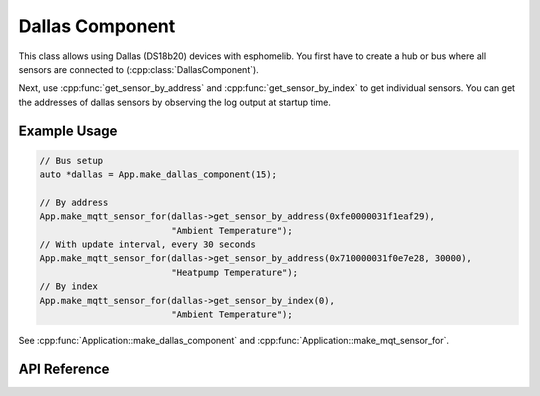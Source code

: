 Dallas Component
================

.. cpp:namespace:: esphomelib::input

This class allows using Dallas (DS18b20) devices with esphomelib. You first have to
create a hub or bus where all sensors are connected to (:cpp:class:`DallasComponent`).

.. cpp:namespace:: esphomelib::sensor::DallasComponent

Next, use :cpp:func:`get_sensor_by_address` and :cpp:func:`get_sensor_by_index` to get
individual sensors. You can get the addresses of dallas sensors by observing the log output
at startup time.

Example Usage
-------------

.. code-block:: cpp

    // Bus setup
    auto *dallas = App.make_dallas_component(15);

    // By address
    App.make_mqtt_sensor_for(dallas->get_sensor_by_address(0xfe0000031f1eaf29),
                             "Ambient Temperature");
    // With update interval, every 30 seconds
    App.make_mqtt_sensor_for(dallas->get_sensor_by_address(0x710000031f0e7e28, 30000),
                             "Heatpump Temperature");
    // By index
    App.make_mqtt_sensor_for(dallas->get_sensor_by_index(0),
                             "Ambient Temperature");

.. cpp:namespace:: esphomelib

See :cpp:func:`Application::make_dallas_component` and :cpp:func:`Application::make_mqt_sensor_for`.

API Reference
-------------

.. cpp:namespace:: nullptr

.. doxygenclass:: esphomelib::sensor::DallasComponent
    :members:
    :protected-members:
    :undoc-members:

.. doxygenclass:: esphomelib::sensor::DallasTemperatureSensor
    :members:
    :protected-members:
    :undoc-members:
